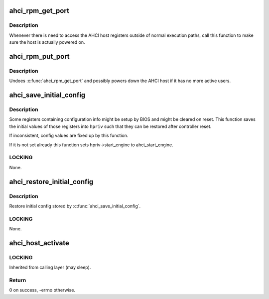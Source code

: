 .. -*- coding: utf-8; mode: rst -*-
.. src-file: drivers/ata/libahci.c

.. _`ahci_rpm_get_port`:

ahci_rpm_get_port
=================

.. c:function:: int ahci_rpm_get_port(struct ata_port *ap)

    Make sure the port is powered on

    :param struct ata_port \*ap:
        Port to power on

.. _`ahci_rpm_get_port.description`:

Description
-----------

Whenever there is need to access the AHCI host registers outside of
normal execution paths, call this function to make sure the host is
actually powered on.

.. _`ahci_rpm_put_port`:

ahci_rpm_put_port
=================

.. c:function:: void ahci_rpm_put_port(struct ata_port *ap)

    Undoes \ :c:func:`ahci_rpm_get_port`\ 

    :param struct ata_port \*ap:
        Port to power down

.. _`ahci_rpm_put_port.description`:

Description
-----------

Undoes \ :c:func:`ahci_rpm_get_port`\  and possibly powers down the AHCI host
if it has no more active users.

.. _`ahci_save_initial_config`:

ahci_save_initial_config
========================

.. c:function:: void ahci_save_initial_config(struct device *dev, struct ahci_host_priv *hpriv)

    Save and fixup initial config values

    :param struct device \*dev:
        target AHCI device

    :param struct ahci_host_priv \*hpriv:
        host private area to store config values

.. _`ahci_save_initial_config.description`:

Description
-----------

Some registers containing configuration info might be setup by
BIOS and might be cleared on reset.  This function saves the
initial values of those registers into \ ``hpriv``\  such that they
can be restored after controller reset.

If inconsistent, config values are fixed up by this function.

If it is not set already this function sets hpriv->start_engine to
ahci_start_engine.

.. _`ahci_save_initial_config.locking`:

LOCKING
-------

None.

.. _`ahci_restore_initial_config`:

ahci_restore_initial_config
===========================

.. c:function:: void ahci_restore_initial_config(struct ata_host *host)

    Restore initial config

    :param struct ata_host \*host:
        target ATA host

.. _`ahci_restore_initial_config.description`:

Description
-----------

Restore initial config stored by \ :c:func:`ahci_save_initial_config`\ .

.. _`ahci_restore_initial_config.locking`:

LOCKING
-------

None.

.. _`ahci_host_activate`:

ahci_host_activate
==================

.. c:function:: int ahci_host_activate(struct ata_host *host, struct scsi_host_template *sht)

    start AHCI host, request IRQs and register it

    :param struct ata_host \*host:
        target ATA host

    :param struct scsi_host_template \*sht:
        scsi_host_template to use when registering the host

.. _`ahci_host_activate.locking`:

LOCKING
-------

Inherited from calling layer (may sleep).

.. _`ahci_host_activate.return`:

Return
------

0 on success, -errno otherwise.

.. This file was automatic generated / don't edit.

